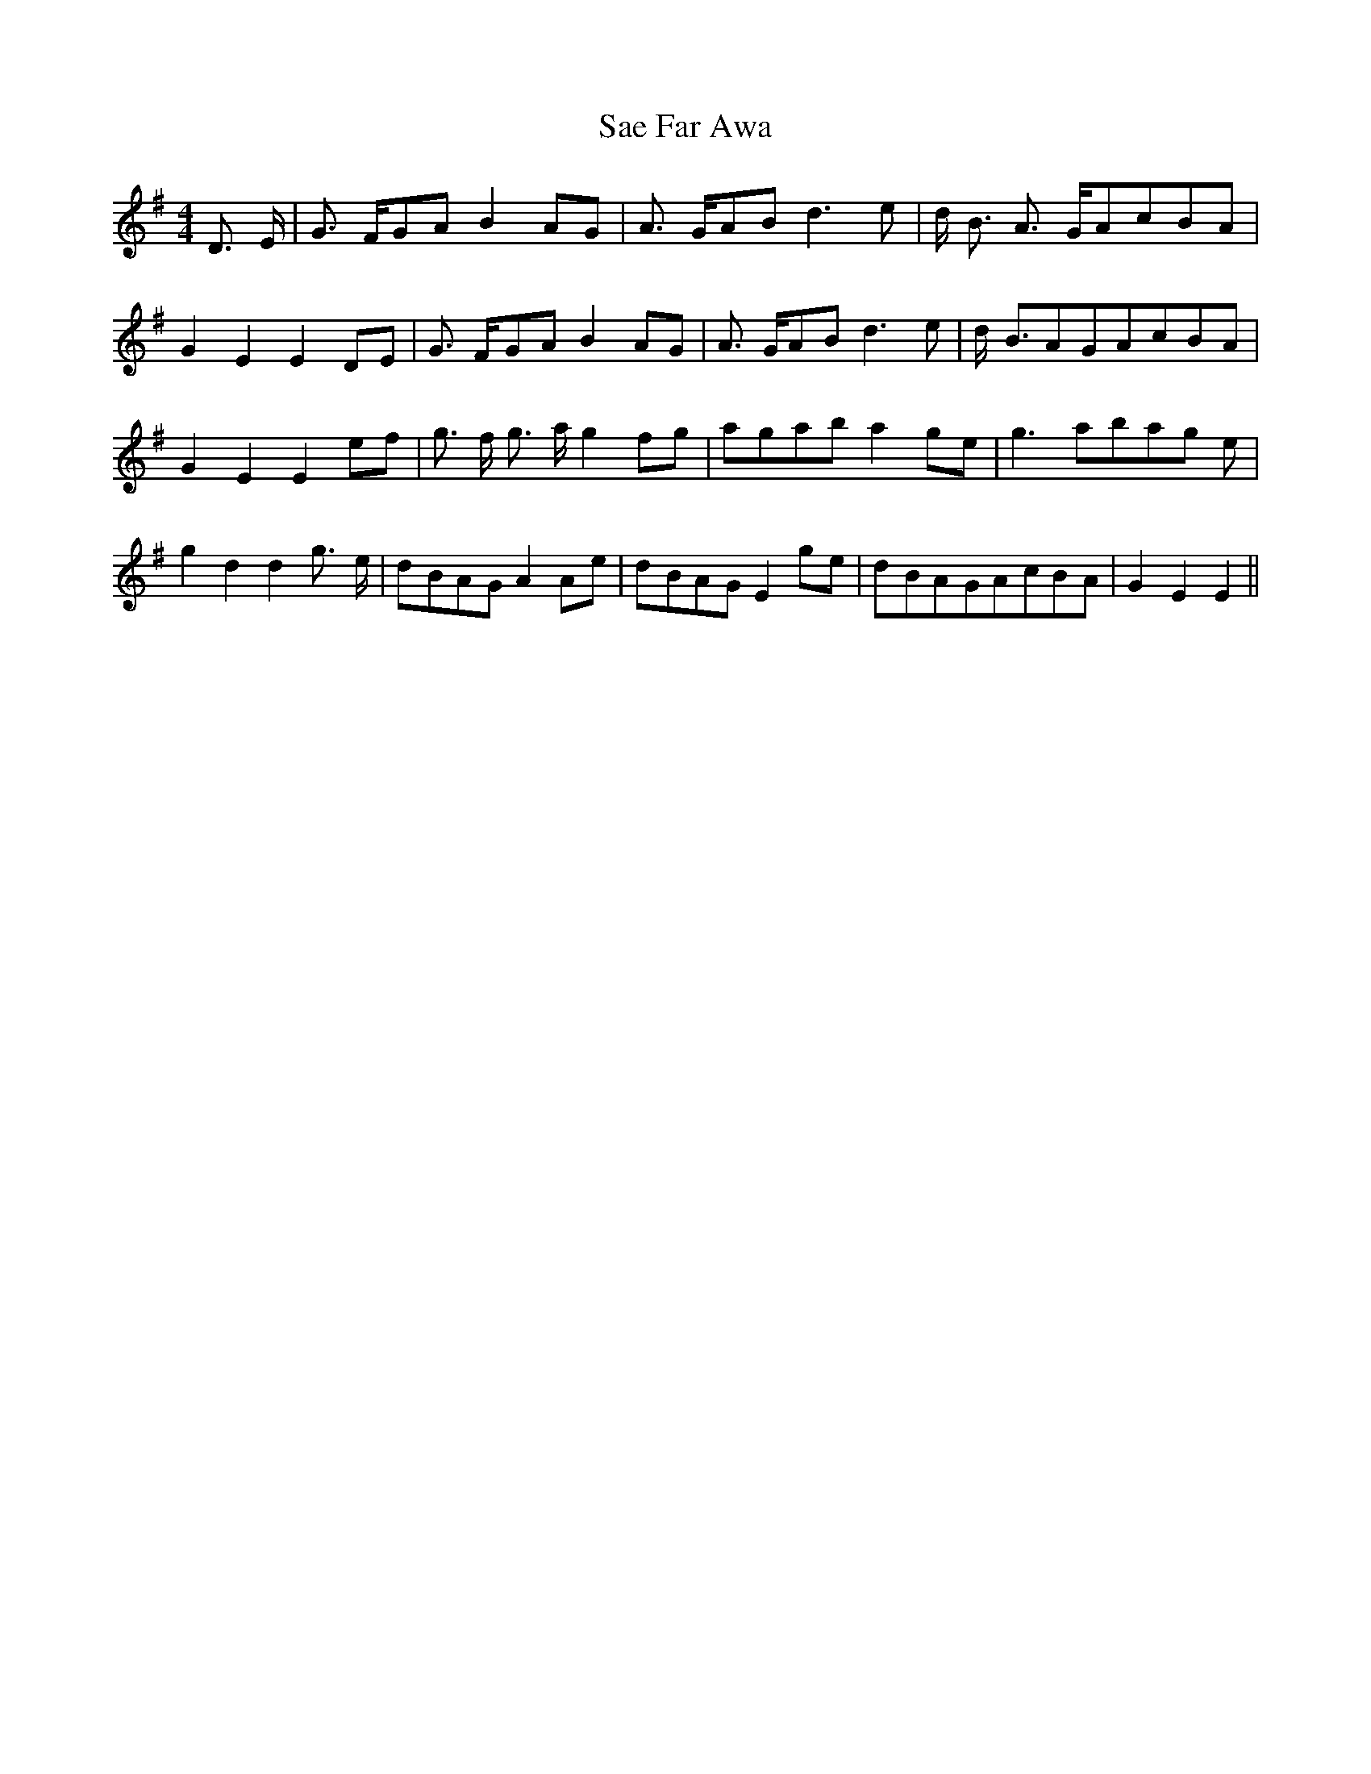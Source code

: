 % Generated more or less automatically by swtoabc by Erich Rickheit KSC
X:1
T:Sae Far Awa
M:4/4
L:1/8
K:G
 D3/2- E/2| G3/2- F/2G-A B2A-G| A3/2- G/2A-B d3 e| d/2- B3/2 A3/2- G/2A-cB-A|\
 G2 E2 E2D-E| G3/2- F/2-G-A B2 AG| A3/2- G/2A-B d3 e| d/2- B3/2A-GA-cB-A|\
 G2 E2 E2e-f| g3/2- f/2 g3/2- a/2 g2f-g|a-ga-b a2g-e| g3a-ba-g e| g2 d2 d2 g3/2- e/2|\
d-BA-G A2A-e|d-BA-G E2g-e|d-BA-GA-cB-A| G2 E2 E2||

